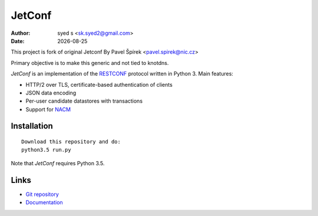 .. |date| date::

*******
JetConf 
*******
:Author: syed s <sk.syed2@gmail.com>
:Date: |date|

This project is fork of original Jetconf 
By Pavel Špírek <pavel.spirek@nic.cz>

Primary objective is to make this generic and not tied to knotdns.

*JetConf* is an implementation of the RESTCONF_ protocol written in
Python 3. Main features:

* HTTP/2 over TLS, certificate-based authentication of clients

* JSON data encoding

* Per-user candidate datastores with transactions

* Support for NACM_

Installation
============

::

   Download this repository and do:
   python3.5 run.py

Note that *JetConf* requires Python 3.5.

Links
=====

* `Git repository`_

* `Documentation`_

.. _RESTCONF: https://tools.ietf.org/html/draft-ietf-netconf-restconf-18
.. _NACM: https://datatracker.ietf.org/doc/rfc6536/
.. _Git repository: https://github.com/CZ-NIC/jetconf
.. _Documentation: https://gitlab.labs.nic.cz/labs/jetconf/wikis/home
